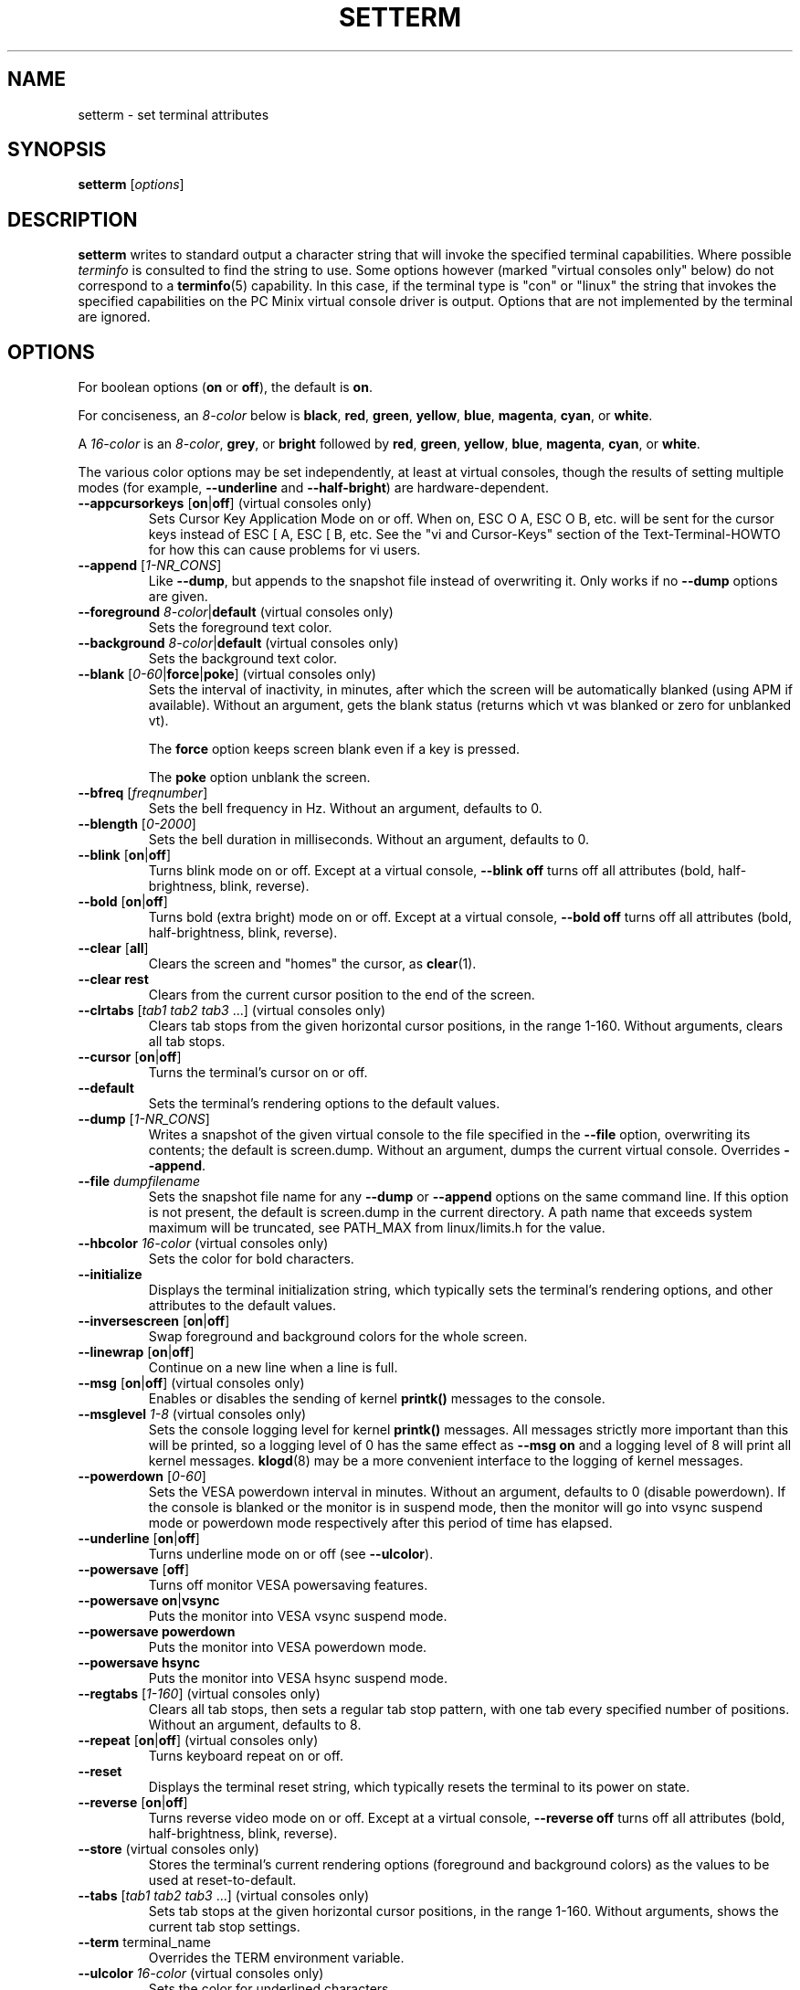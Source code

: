 \" Copyright 1990 Gordon Irlam (gordoni@cs.ua.oz.au)
.\" Copyright 1992 Rickard E. Faith (faith@cs.unc.edu)
.\" Most of this was copied from the source code.
.\" Do not restrict distribution.
.\" May be distributed under the GNU General Public License
.\"
.\" Most options documented by Colin Watson (cjw44@cam.ac.uk)
.\" Undocumented: -snow, -softscroll, -standout; these are
.\" commented out in the source
.\"
.TH SETTERM 1 "January 2000" "util-linux" "User Commands"
.SH NAME
setterm \- set terminal attributes
.SH SYNOPSIS
.B setterm
.RI [ options ]
.SH DESCRIPTION
.B setterm
writes to standard output a character string that will invoke the
specified terminal capabilities.  Where possible
.I terminfo
is consulted to find the string to use.  Some options however (marked
"virtual consoles only" below) do not correspond to a
.BR terminfo (5)
capability.  In this case, if the terminal type is "con" or "linux" the
string that invokes the specified capabilities on the PC Minix virtual
console driver is output.  Options that are not implemented by the terminal
are ignored.
.SH OPTIONS
For boolean options (\fBon\fP or \fBoff\fP), the default is \fBon\fP.
.P
For conciseness, an \fI8-color\fP below is \fBblack\fP, \fBred\fP,
\fBgreen\fP, \fByellow\fP, \fBblue\fP, \fBmagenta\fP, \fBcyan\fP, or
\fBwhite\fP.
.P
A \fI16-color\fP is an \fI8-color\fP, \fBgrey\fP, or \fBbright\fP followed
by \fBred\fP, \fBgreen\fP, \fByellow\fP, \fBblue\fP, \fBmagenta\fP,
\fBcyan\fP, or \fBwhite\fP.
.P
The various color options may be set independently, at least at virtual
consoles, though the results of setting multiple modes (for example,
.BR \-\-underline " and " \-\-half-bright )
are hardware-dependent.
.TP
.BR \-\-appcursorkeys " [" on | off "] (virtual consoles only)"
Sets Cursor Key Application Mode on or off. When on, ESC O A, ESC O B, etc.
will be sent for the cursor keys instead of ESC [ A, ESC [ B, etc.  See the
"vi and Cursor-Keys" section of the Text-Terminal-HOWTO for how this can
cause problems for vi users.
.TP
.BR \-\-append " [\fI1-NR_CONS\fP]"
Like \fB\-\-dump\fP, but appends to the snapshot file instead of overwriting
it.  Only works if no \fB\-\-dump\fP options are given.
.TP
\fB\-\-foreground\fP \fI8-color\fP|\fBdefault\fP (virtual consoles only)
Sets the foreground text color.
.TP
\fB\-\-background\fP \fI8-color\fP|\fBdefault\fP (virtual consoles only)
Sets the background text color.
.TP
.BR \-\-blank " [\fI0-60\fP|\fBforce\fP|\fBpoke\fP] (virtual consoles only)"
Sets the interval of inactivity, in minutes, after which the screen will be
automatically blanked (using APM if available).  Without an argument, gets the
blank status (returns which vt was blanked or zero for unblanked vt).

The
.B force
option keeps screen blank even if a key is pressed.

The
.B poke
option unblank the screen.
.TP
.BR \-\-bfreq " [\fIfreqnumber\fP]"
Sets the bell frequency in Hz.  Without an argument, defaults to 0.
.TP
.BR \-\-blength " [\fI0-2000\fP]"
Sets the bell duration in milliseconds.  Without an argument, defaults to 0.
.TP
.BR \-\-blink " [" on | off ]
Turns blink mode on or off.  Except at a virtual console, \fB\-\-blink off\fP
turns off all attributes (bold, half-brightness, blink, reverse).
.TP
.BR \-\-bold " [" on | off ]
Turns bold (extra bright) mode on or off.  Except at a virtual console,
\fB\-\-bold off\fP turns off all attributes (bold, half-brightness, blink,
reverse).
.TP
.BR \-\-clear " [" all ]
Clears the screen and "homes" the cursor, as
.BR clear (1).
.TP
.B \-\-clear rest
Clears from the current cursor position to the end of the screen.
.TP
.BR \-\-clrtabs " [\fItab1 tab2 tab3\fP ...] (virtual consoles only)"
Clears tab stops from the given horizontal cursor positions, in the range
1-160.  Without arguments, clears all tab stops.
.TP
.BR \-\-cursor " [" on | off ]
Turns the terminal's cursor on or off.
.TP
.B \-\-default
Sets the terminal's rendering options to the default values.
.TP
.BR \-\-dump " [\fI1-NR_CONS\fP]"
Writes a snapshot of the given virtual console to the file
specified in the \fB\-\-file\fP option, overwriting its contents; the default
is screen.dump.  Without an argument, dumps the current virtual console.
Overrides \fB\-\-append\fP.
.TP
.BI \-\-file " dumpfilename"
Sets the snapshot file name for any \fB\-\-dump\fP or \fB\-\-append\fP options
on the same command line.  If this option is not present, the default is
screen.dump in the current directory.  A path name that exceeds system
maximum will be truncated, see PATH_MAX from linux/limits.h for the value.
.TP
\fB\-\-hbcolor\fP \fI16-color\fP (virtual consoles only)
Sets the color for bold characters.
.TP
.B \-\-initialize
Displays the terminal initialization string, which typically sets the
terminal's rendering options, and other attributes to the default values.
.TP
.BR \-\-inversescreen " [" on | off "]"
Swap foreground and background colors for the whole screen.
.TP
.BR \-\-linewrap " [" on | off "]"
Continue on a new line when a line is full.
.TP
.BR \-\-msg " [" on | off "] (virtual consoles only)"
Enables or disables the sending of kernel \fBprintk()\fP messages to the
console.
.TP
.BR \-\-msglevel " \fI1-8\fP (virtual consoles only)"
Sets the console logging level for kernel \fBprintk()\fP messages.  All
messages strictly more important than this will be printed, so a logging
level of 0 has the same effect as \fB\-\-msg on\fP and a logging level of 8
will print all kernel messages.
.BR klogd (8)
may be a more convenient interface to the logging of kernel messages.
.TP
.BR \-\-powerdown " [\fI0-60\fP]"
Sets the VESA powerdown interval in minutes.  Without an argument, defaults
to 0 (disable powerdown).  If the console is blanked or the monitor is in
suspend mode, then the monitor will go into vsync suspend mode or powerdown
mode respectively after this period of time has elapsed.
.TP
.BR \-\-underline " [" on | off ]
Turns underline mode on or off (see \fB\-\-ulcolor\fP).
.TP
.BR \-\-powersave " [" off "]"
Turns off monitor VESA powersaving features.
.TP
.BR "\-\-powersave on" | vsync
Puts the monitor into VESA vsync suspend mode.
.TP
.B \-\-powersave powerdown
Puts the monitor into VESA powerdown mode.
.TP
.B \-\-powersave hsync
Puts the monitor into VESA hsync suspend mode.
.TP
.BR \-\-regtabs " [\fI1-160\fP] (virtual consoles only)"
Clears all tab stops, then sets a regular tab stop pattern, with one tab
every specified number of positions.  Without an argument, defaults to 8.
.TP
.BR \-\-repeat " [" on | off "] (virtual consoles only)"
Turns keyboard repeat on or off.
.TP
.B \-\-reset
Displays the terminal reset string, which typically resets the terminal to
its power on state.
.TP
.BR \-\-reverse " [" on | off ]
Turns reverse video mode on or off.  Except at a virtual console,
\fB\-\-reverse off\fP turns off all attributes (bold, half-brightness, blink,
reverse).
.TP
.BR \-\-store " (virtual consoles only)"
Stores the terminal's current rendering options (foreground and
background colors) as the values to be used at reset-to-default.
.TP
.BR \-\-tabs " [\fItab1 tab2 tab3\fP ...] (virtual consoles only)"
Sets tab stops at the given horizontal cursor positions, in the range 1-160.
Without arguments, shows the current tab stop settings.
.TP
.BR \-\-term " terminal_name"
Overrides the TERM environment variable.
.TP
\fB\-\-ulcolor\fP \fI16-color\fP (virtual consoles only)
Sets the color for underlined characters.
.TP
.BR \-\-version
Display version information and exit.
.TP
.BR \-\-help
Display help text and exit.
.SH "SEE ALSO"
.BR tput (1),
.BR stty (1),
.BR terminfo (5),
.BR tty (4)
.SH BUGS
Differences between the Minix and Linux versions are not documented.
.SH AVAILABILITY
The setterm command is part of the util-linux package and is available from
ftp://ftp.kernel.org/pub/linux/utils/util-linux/.
